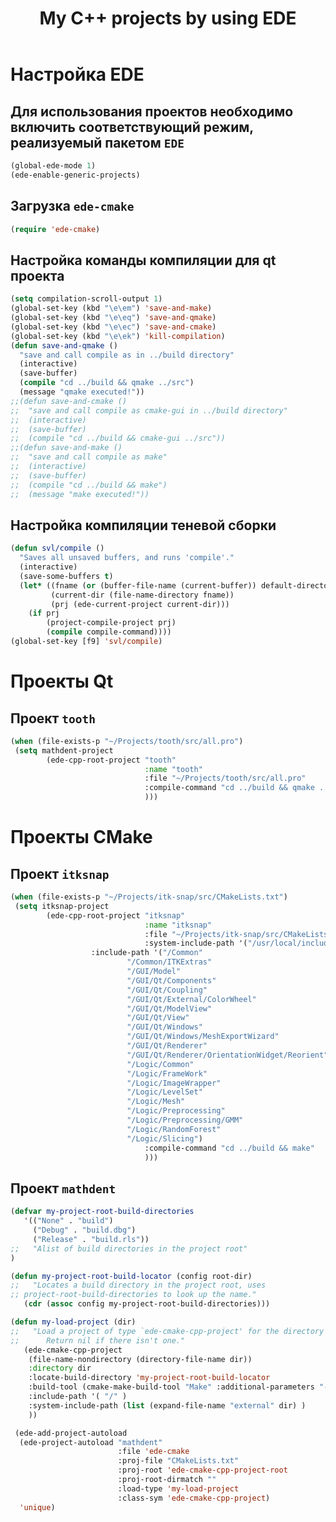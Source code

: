 #+TITLE: My C++ projects by using EDE
* Настройка EDE
** Для использования проектов необходимо включить соответствующий режим, реализуемый пакетом ~EDE~
   #+begin_src emacs-lisp
(global-ede-mode 1)
(ede-enable-generic-projects)
   #+end_src
** Загрузка =ede-cmake=
#+begin_src emacs-lisp
(require 'ede-cmake)
#+end_src
** Настройка команды компиляции для qt проекта
   #+begin_src emacs-lisp
(setq compilation-scroll-output 1)
(global-set-key (kbd "\e\em") 'save-and-make)
(global-set-key (kbd "\e\eq") 'save-and-qmake)
(global-set-key (kbd "\e\ec") 'save-and-cmake)
(global-set-key (kbd "\e\ek") 'kill-compilation)
(defun save-and-qmake ()
  "save and call compile as in ../build directory"
  (interactive)
  (save-buffer)
  (compile "cd ../build && qmake ../src")
  (message "qmake executed!"))
;;(defun save-and-cmake ()
;;  "save and call compile as cmake-gui in ../build directory"
;;  (interactive)
;;  (save-buffer)
;;  (compile "cd ../build && cmake-gui ../src"))
;;(defun save-and-make ()
;;  "save and call compile as make"
;;  (interactive)
;;  (save-buffer)
;;  (compile "cd ../build && make")
;;  (message "make executed!"))
   #+end_src
** Настройка компиляции теневой сборки
   #+begin_src emacs-lisp
(defun svl/compile ()
  "Saves all unsaved buffers, and runs 'compile'."
  (interactive)
  (save-some-buffers t)
  (let* ((fname (or (buffer-file-name (current-buffer)) default-directory))
         (current-dir (file-name-directory fname))
         (prj (ede-current-project current-dir)))
    (if prj
        (project-compile-project prj)
        (compile compile-command))))
(global-set-key [f9] 'svl/compile)
   #+end_src
* Проекты Qt
** Проект ~tooth~
#+begin_src emacs-lisp
(when (file-exists-p "~/Projects/tooth/src/all.pro")
 (setq mathdent-project
        (ede-cpp-root-project "tooth"
                              :name "tooth"
                              :file "~/Projects/tooth/src/all.pro"
                              :compile-command "cd ../build && qmake ../src/all.pro && make"
                              )))
#+end_src

* Проекты CMake
** Проект ~itksnap~
  #+begin_src emacs-lisp
(when (file-exists-p "~/Projects/itk-snap/src/CMakeLists.txt")
 (setq itksnap-project
        (ede-cpp-root-project "itksnap"
                              :name "itksnap"
                              :file "~/Projects/itk-snap/src/CMakeLists.txt"
                              :system-include-path '("/usr/local/include/ITK-4.5")
			      :include-path '("/Common"
					      "/Common/ITKExtras"
					      "/GUI/Model"
					      "/GUI/Qt/Components"
					      "/GUI/Qt/Coupling"
					      "/GUI/Qt/External/ColorWheel"
					      "/GUI/Qt/ModelView"
					      "/GUI/Qt/View"
					      "/GUI/Qt/Windows"
					      "/GUI/Qt/Windows/MeshExportWizard"
					      "/GUI/Qt/Renderer"
					      "/GUI/Qt/Renderer/OrientationWidget/Reorient"
					      "/Logic/Common"
					      "/Logic/FrameWork"
					      "/Logic/ImageWrapper"
					      "/Logic/LevelSet"
					      "/Logic/Mesh"
					      "/Logic/Preprocessing"
					      "/Logic/Preprocessing/GMM"
					      "/Logic/RandomForest"
					      "/Logic/Slicing")
                              :compile-command "cd ../build && make"
                              )))
  #+end_src
** Проект ~mathdent~
#+begin_src emacs-lisp
(defvar my-project-root-build-directories
   '(("None" . "build")
     ("Debug" . "build.dbg")
     ("Release" . "build.rls"))
;;   "Alist of build directories in the project root"
)

(defun my-project-root-build-locator (config root-dir)
;;   "Locates a build directory in the project root, uses
;; project-root-build-directories to look up the name."
   (cdr (assoc config my-project-root-build-directories)))

(defun my-load-project (dir)
;;   "Load a project of type `ede-cmake-cpp-project' for the directory DIR.
;;      Return nil if there isn't one."
   (ede-cmake-cpp-project 
    (file-name-nondirectory (directory-file-name dir))
    :directory dir
    :locate-build-directory 'my-project-root-build-locator
    :build-tool (cmake-make-build-tool "Make" :additional-parameters "-j4 -kr")
    :include-path '( "/" )
    :system-include-path (list (expand-file-name "external" dir) )
    ))

 (ede-add-project-autoload
  (ede-project-autoload "mathdent"
                        :file 'ede-cmake
                        :proj-file "CMakeLists.txt"
                        :proj-root 'ede-cmake-cpp-project-root
                        :proj-root-dirmatch ""
                        :load-type 'my-load-project
                        :class-sym 'ede-cmake-cpp-project)
  'unique)
#+end_src
   
